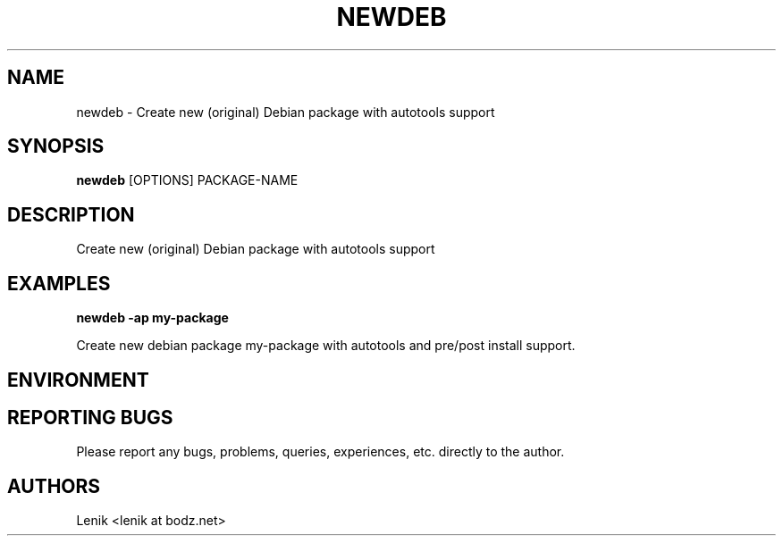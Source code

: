 .\"
.\"
.\" newdeb.man - newdeb manpage
.\" Copyright (C) 2010 Lenik (谢继雷)
.\"
.\" This program is free software; you can redistribute it and/or modify
.\" it under the terms of the GNU General Public License as published by
.\" the Free Software Foundation; either version 2 of the License, or
.\" (at your option) any later version.
.\"
.\" This program is distributed in the hope that it will be useful,
.\" but WITHOUT ANY WARRANTY; without even the implied warranty of
.\" MERCHANTABILITY or FITNESS FOR A PARTICULAR PURPOSE.  See the
.\" GNU General Public License for more details.
.\" You should have received a copy of the GNU General Public License
.\" along with this program; if not, write to the Free Software
.\" Foundation, Inc., 59 Temple Place, Suite 330, Boston, MA  02111-1307  USA
.\"
.TH NEWDEB 1
.SH NAME
newdeb \- Create new (original) Debian package with autotools support
.SH SYNOPSIS
.B newdeb
[OPTIONS] PACKAGE-NAME
.SH DESCRIPTION
Create new (original) Debian package with autotools support

.SH EXAMPLES

.B
newdeb -ap my-package
.PP
Create new debian package my-package with autotools and pre/post install support.

.SH ENVIRONMENT

.SH REPORTING BUGS
Please report any bugs, problems, queries, experiences, etc. directly to the author.

.SH AUTHORS
Lenik <lenik at bodz.net>
.br
